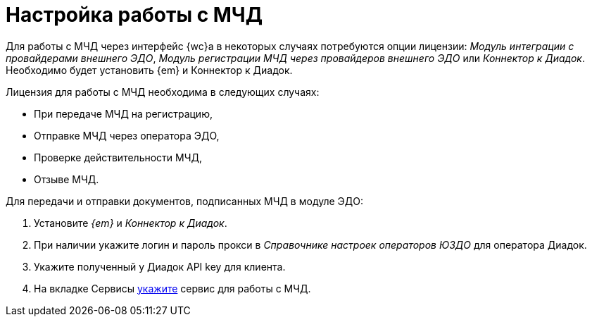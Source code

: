 = Настройка работы с МЧД

Для работы с МЧД через интерфейс {wc}а в некоторых случаях потребуются опции лицензии: _Модуль интеграции с провайдерами внешнего ЭДО_, _Модуль регистрации МЧД через провайдеров внешнего ЭДО_ или _Коннектор к Диадок_. Необходимо будет установить {em} и Коннектор к Диадок.

.Лицензия для работы с МЧД необходима в следующих случаях:
** При передаче МЧД на регистрацию,
** Отправке МЧД через оператора ЭДО,
** Проверке действительности МЧД,
** Отзыве МЧД.

.Для передачи и отправки документов, подписанных МЧД в модуле ЭДО:
. Установите _{em}_ и _Коннектор к Диадок_.
. При наличии укажите логин и пароль прокси в _Справочнике настроек операторов ЮЗДО_ для оператора Диадок.
. Укажите полученный у Диадок API key для клиента.
. На вкладке Сервисы xref:admin:attorney-settings.adoc[укажите] сервис для работы с МЧД.
